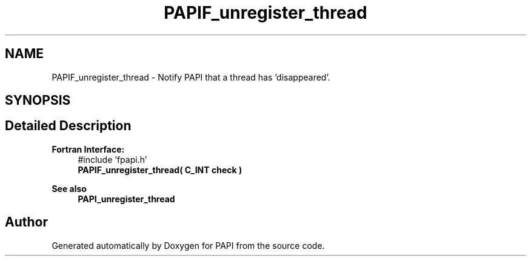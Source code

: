 .TH "PAPIF_unregister_thread" 3 "Thu Dec 14 2023" "Version 7.1.0.0" "PAPI" \" -*- nroff -*-
.ad l
.nh
.SH NAME
PAPIF_unregister_thread \- Notify PAPI that a thread has 'disappeared'\&.  

.SH SYNOPSIS
.br
.PP
.SH "Detailed Description"
.PP 

.PP
\fBFortran Interface:\fP
.RS 4
#include 'fpapi\&.h' 
.br
 \fBPAPIF_unregister_thread( C_INT check )\fP
.RE
.PP
\fBSee also\fP
.RS 4
\fBPAPI_unregister_thread\fP 
.RE
.PP


.SH "Author"
.PP 
Generated automatically by Doxygen for PAPI from the source code\&.
